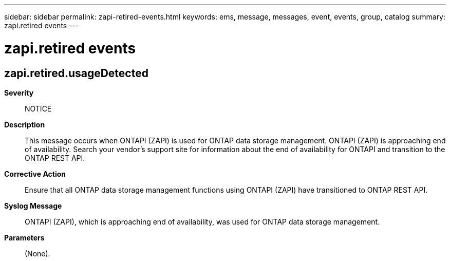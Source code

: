 ---
sidebar: sidebar
permalink: zapi-retired-events.html
keywords: ems, message, messages, event, events, group, catalog
summary: zapi.retired events
---

= zapi.retired events
:toclevels: 1
:hardbreaks:
:nofooter:
:icons: font
:linkattrs:
:imagesdir: ./media/

== zapi.retired.usageDetected
*Severity*::
NOTICE
*Description*::
This message occurs when ONTAPI (ZAPI) is used for ONTAP data storage management. ONTAPI (ZAPI) is approaching end of availability. Search your vendor's support site for information about the end of availability for ONTAPI and transition to the ONTAP REST API.
*Corrective Action*::
Ensure that all ONTAP data storage management functions using ONTAPI (ZAPI) have transitioned to ONTAP REST API.
*Syslog Message*::
ONTAPI (ZAPI), which is approaching end of availability, was used for ONTAP data storage management.
*Parameters*::
(None).
